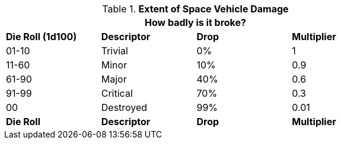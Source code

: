 // Table 38.7 Extent of Space Vehicle Damage
.*Extent of Space Vehicle Damage*
[width="75%",cols="4*^",frame="all", stripes="even"]
|===
4+<|How badly is it broke? 

s|Die Roll (1d100)
s|Descriptor
s|Drop
s|Multiplier

|01-10
|Trivial
|0%
|1

|11-60
|Minor
|10%
|0.9

|61-90
|Major
|40%
|0.6

|91-99
|Critical
|70%
|0.3

|00
|Destroyed
|99%
|0.01

s|Die Roll
s|Descriptor
s|Drop
s|Multiplier
|===
